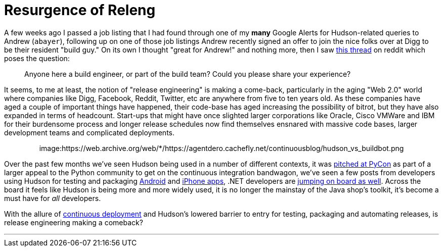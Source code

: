 = Resurgence of Releng
:page-layout: blog
:page-tags: guest post , jenkinsci
:page-author: rtyler

A few weeks ago I passed a job listing that I had found through one of my *many* Google Alerts for Hudson-related queries to Andrew (`abayer`), following up on one of those job listings Andrew recently signed an offer to join the nice folks over at Digg to be their resident "build guy." On its own I thought "great for Andrew!" and nothing more, then I saw https://www.reddit.com/r/programming/comments/bi58m/anyone_here_a_build_engineer_or_part_of_the_build/[this thread] on reddit which poses the question:

____
Anyone here a build engineer, or part of the build team? Could you please share your experience?
____

It seems, to me at least, the notion of "release engineering" is making a come-back, particularly in the aging "Web 2.0" world where companies like Digg, Facebook, Reddit, Twitter, etc are anywhere from five to ten years old. As these companies have aged a couple of important things have happened, their code-base has aged increasing the possibility of bitrot, but they have also expanded in terms of headcount. Start-ups that might have once slighted larger corporations like Oracle, Cisco VMWare and IBM for their burdensome process and longer release schedules now find themselves ensnared with massive code bases, larger development teams and complicated deployments.+++<center>+++image:https://web.archive.org/web/*/https://agentdero.cachefly.net/continuousblog/hudson_vs_buildbot.png[,555,link=https://web.archive.org/web/*/https://agentdero.cachefly.net/continuousblog/hudson_vs_buildbot.png]+++</center>+++

Over the past few months we've seen Hudson being used in a number of different contexts, it was link:/content/hudson-pycon[pitched at PyCon] as part of a larger appeal to the Python community to get on the continuous integration bandwagon, we've seen a few posts from developers using Hudson for testing and packaging link:/content/getting-started-building-android-apps-hudson[Android] and https://manicwave.com/blog/2010/03/01/that-feels-better-cocoa-hudson-and-running-green/[iPhone apps], .NET developers are https://bobcravens.com/2010/03/01/getting-started-with-ci-using-hudson-for-your-net-projects/[jumping on board as well]. Across the board it feels like Hudson is being more and more widely used, it is no longer the mainstay of the Java shop's toolkit, it's become a must have for _all_ developers.

With the allure of https://timothyfitz.wordpress.com/2009/02/10/continuous-deployment-at-imvu-doing-the-impossible-fifty-times-a-day/[continuous deployment] and Hudson's lowered barrier to entry for testing, packaging and automating releases, is release engineering making a comeback?

'''

